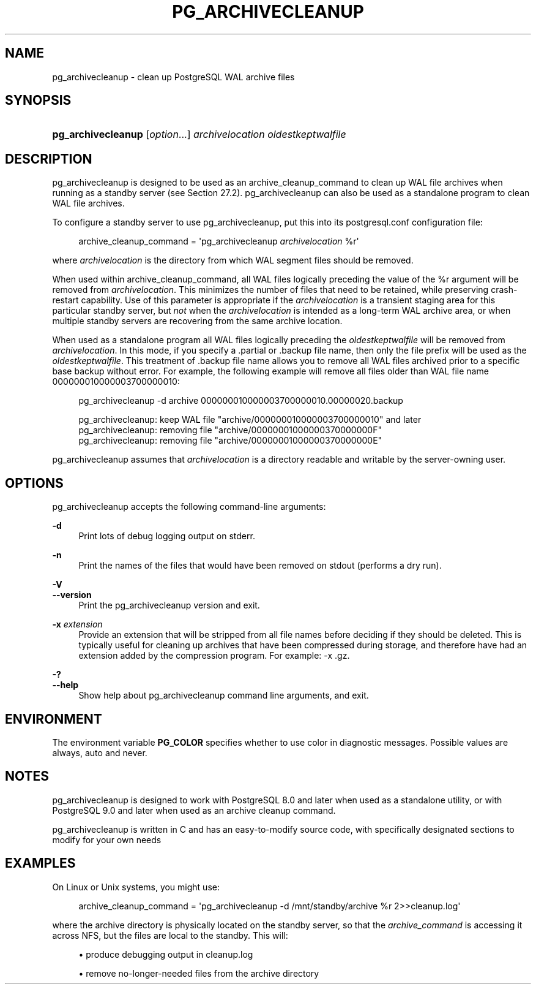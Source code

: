 '\" t
.\"     Title: pg_archivecleanup
.\"    Author: The PostgreSQL Global Development Group
.\" Generator: DocBook XSL Stylesheets vsnapshot <http://docbook.sf.net/>
.\"      Date: 2025
.\"    Manual: PostgreSQL 16.8 Documentation
.\"    Source: PostgreSQL 16.8
.\"  Language: English
.\"
.TH "PG_ARCHIVECLEANUP" "1" "2025" "PostgreSQL 16.8" "PostgreSQL 16.8 Documentation"
.\" -----------------------------------------------------------------
.\" * Define some portability stuff
.\" -----------------------------------------------------------------
.\" ~~~~~~~~~~~~~~~~~~~~~~~~~~~~~~~~~~~~~~~~~~~~~~~~~~~~~~~~~~~~~~~~~
.\" http://bugs.debian.org/507673
.\" http://lists.gnu.org/archive/html/groff/2009-02/msg00013.html
.\" ~~~~~~~~~~~~~~~~~~~~~~~~~~~~~~~~~~~~~~~~~~~~~~~~~~~~~~~~~~~~~~~~~
.ie \n(.g .ds Aq \(aq
.el       .ds Aq '
.\" -----------------------------------------------------------------
.\" * set default formatting
.\" -----------------------------------------------------------------
.\" disable hyphenation
.nh
.\" disable justification (adjust text to left margin only)
.ad l
.\" -----------------------------------------------------------------
.\" * MAIN CONTENT STARTS HERE *
.\" -----------------------------------------------------------------
.SH "NAME"
pg_archivecleanup \- clean up PostgreSQL WAL archive files
.SH "SYNOPSIS"
.HP \w'\fBpg_archivecleanup\fR\ 'u
\fBpg_archivecleanup\fR [\fIoption\fR...] \fIarchivelocation\fR \fIoldestkeptwalfile\fR
.SH "DESCRIPTION"
.PP
pg_archivecleanup
is designed to be used as an
archive_cleanup_command
to clean up WAL file archives when running as a standby server (see
Section\ \&27.2)\&.
pg_archivecleanup
can also be used as a standalone program to clean WAL file archives\&.
.PP
To configure a standby server to use
pg_archivecleanup, put this into its
postgresql\&.conf
configuration file:
.sp
.if n \{\
.RS 4
.\}
.nf
archive_cleanup_command = \*(Aqpg_archivecleanup \fIarchivelocation\fR %r\*(Aq
.fi
.if n \{\
.RE
.\}
.sp
where
\fIarchivelocation\fR
is the directory from which WAL segment files should be removed\&.
.PP
When used within
archive_cleanup_command, all WAL files logically preceding the value of the
%r
argument will be removed from
\fIarchivelocation\fR\&. This minimizes the number of files that need to be retained, while preserving crash\-restart capability\&. Use of this parameter is appropriate if the
\fIarchivelocation\fR
is a transient staging area for this particular standby server, but
\fInot\fR
when the
\fIarchivelocation\fR
is intended as a long\-term WAL archive area, or when multiple standby servers are recovering from the same archive location\&.
.PP
When used as a standalone program all WAL files logically preceding the
\fIoldestkeptwalfile\fR
will be removed from
\fIarchivelocation\fR\&. In this mode, if you specify a
\&.partial
or
\&.backup
file name, then only the file prefix will be used as the
\fIoldestkeptwalfile\fR\&. This treatment of
\&.backup
file name allows you to remove all WAL files archived prior to a specific base backup without error\&. For example, the following example will remove all files older than WAL file name
000000010000003700000010:
.sp
.if n \{\
.RS 4
.\}
.nf
pg_archivecleanup \-d archive 000000010000003700000010\&.00000020\&.backup

pg_archivecleanup:  keep WAL file "archive/000000010000003700000010" and later
pg_archivecleanup:  removing file "archive/00000001000000370000000F"
pg_archivecleanup:  removing file "archive/00000001000000370000000E"
.fi
.if n \{\
.RE
.\}
.PP
pg_archivecleanup
assumes that
\fIarchivelocation\fR
is a directory readable and writable by the server\-owning user\&.
.SH "OPTIONS"
.PP
pg_archivecleanup
accepts the following command\-line arguments:
.PP
\fB\-d\fR
.RS 4
Print lots of debug logging output on
stderr\&.
.RE
.PP
\fB\-n\fR
.RS 4
Print the names of the files that would have been removed on
stdout
(performs a dry run)\&.
.RE
.PP
\fB\-V\fR
.br
\fB\-\-version\fR
.RS 4
Print the
pg_archivecleanup
version and exit\&.
.RE
.PP
\fB\-x\fR \fIextension\fR
.RS 4
Provide an extension that will be stripped from all file names before deciding if they should be deleted\&. This is typically useful for cleaning up archives that have been compressed during storage, and therefore have had an extension added by the compression program\&. For example:
\-x \&.gz\&.
.RE
.PP
\fB\-?\fR
.br
\fB\-\-help\fR
.RS 4
Show help about
pg_archivecleanup
command line arguments, and exit\&.
.RE
.SH "ENVIRONMENT"
.PP
The environment variable
\fBPG_COLOR\fR
specifies whether to use color in diagnostic messages\&. Possible values are
always,
auto
and
never\&.
.SH "NOTES"
.PP
pg_archivecleanup
is designed to work with
PostgreSQL
8\&.0 and later when used as a standalone utility, or with
PostgreSQL
9\&.0 and later when used as an archive cleanup command\&.
.PP
pg_archivecleanup
is written in C and has an easy\-to\-modify source code, with specifically designated sections to modify for your own needs
.SH "EXAMPLES"
.PP
On Linux or Unix systems, you might use:
.sp
.if n \{\
.RS 4
.\}
.nf
archive_cleanup_command = \*(Aqpg_archivecleanup \-d /mnt/standby/archive %r 2>>cleanup\&.log\*(Aq
.fi
.if n \{\
.RE
.\}
.sp
where the archive directory is physically located on the standby server, so that the
\fIarchive_command\fR
is accessing it across NFS, but the files are local to the standby\&. This will:
.sp
.RS 4
.ie n \{\
\h'-04'\(bu\h'+03'\c
.\}
.el \{\
.sp -1
.IP \(bu 2.3
.\}
produce debugging output in
cleanup\&.log
.RE
.sp
.RS 4
.ie n \{\
\h'-04'\(bu\h'+03'\c
.\}
.el \{\
.sp -1
.IP \(bu 2.3
.\}
remove no\-longer\-needed files from the archive directory
.RE
